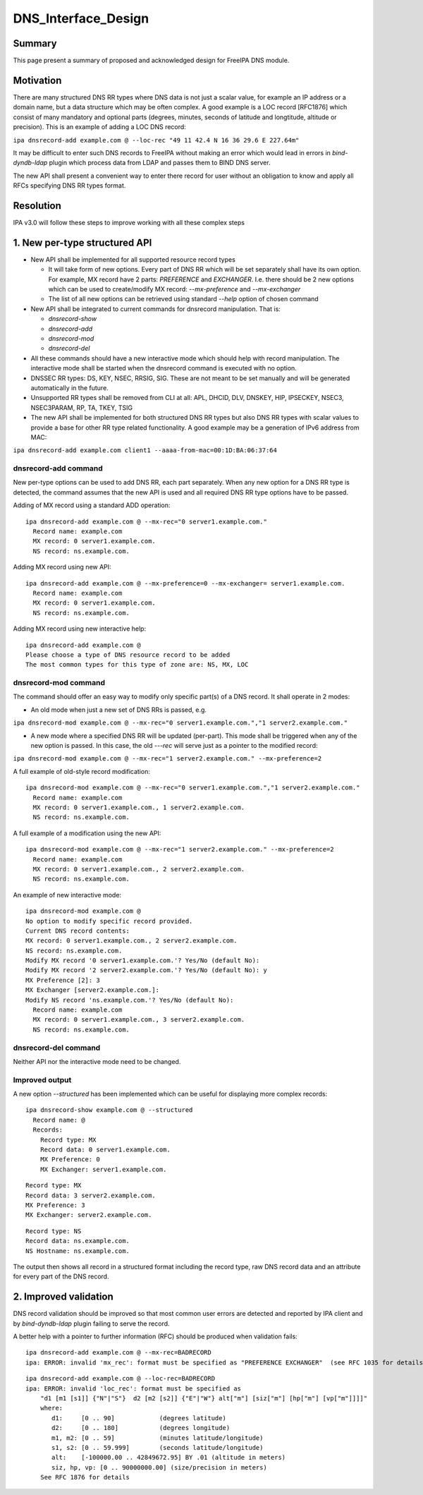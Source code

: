 DNS_Interface_Design
====================

Summary
-------

This page present a summary of proposed and acknowledged design for
FreeIPA DNS module.

Motivation
----------

There are many structured DNS RR types where DNS data is not just a
scalar value, for example an IP address or a domain name, but a data
structure which may be often complex. A good example is a LOC record
[RFC1876] which consist of many mandatory and optional parts (degrees,
minutes, seconds of latitude and longtitude, altitude or precision).
This is an example of adding a LOC DNS record:

``ipa dnsrecord-add example.com @ --loc-rec "49 11 42.4 N 16 36 29.6 E 227.64m"``

It may be difficult to enter such DNS records to FreeIPA without making
an error which would lead in errors in *bind-dyndb-ldap* plugin which
process data from LDAP and passes them to BIND DNS server.

The new API shall present a convenient way to enter there record for
user without an obligation to know and apply all RFCs specifying DNS RR
types format.

Resolution
----------

IPA v3.0 will follow these steps to improve working with all these
complex steps



1. New per-type structured API
----------------------------------------------------------------------------------------------

-  New API shall be implemented for all supported resource record types

   -  It will take form of new options. Every part of DNS RR which will
      be set separately shall have its own option. For example, MX
      record have 2 parts: *PREFERENCE* and *EXCHANGER*. I.e. there
      should be 2 new options which can be used to create/modify MX
      record: *--mx-preference* and *--mx-exchanger*
   -  The list of all new options can be retrieved using standard
      *--help* option of chosen command

-  New API shall be integrated to current commands for dnsrecord
   manipulation. That is:

   -  *dnsrecord-show*
   -  *dnsrecord-add*
   -  *dnsrecord-mod*
   -  *dnsrecord-del*

-  All these commands should have a new interactive mode which should
   help with record manipulation. The interactive mode shall be started
   when the dnsrecord command is executed with no option.

-  DNSSEC RR types: DS, KEY, NSEC, RRSIG, SIG. These are not meant to be
   set manually and will be generated automatically in the future.

-  Unsupported RR types shall be removed from CLI at all: APL, DHCID,
   DLV, DNSKEY, HIP, IPSECKEY, NSEC3, NSEC3PARAM, RP, TA, TKEY, TSIG

-  The new API shall be implemented for both structured DNS RR types but
   also DNS RR types with scalar values to provide a base for other RR
   type related functionality. A good example may be a generation of
   IPv6 address from MAC:

``ipa dnsrecord-add example.com client1 --aaaa-from-mac=00:1D:BA:06:37:64``



dnsrecord-add command
^^^^^^^^^^^^^^^^^^^^^

New per-type options can be used to add DNS RR, each part separately.
When any new option for a DNS RR type is detected, the command assumes
that the new API is used and all required DNS RR type options have to be
passed.

Adding of MX record using a standard ADD operation:

::

    ipa dnsrecord-add example.com @ --mx-rec="0 server1.example.com."
      Record name: example.com
      MX record: 0 server1.example.com.
      NS record: ns.example.com.

Adding MX record using new API:

::

    ipa dnsrecord-add example.com @ --mx-preference=0 --mx-exchanger= server1.example.com.
      Record name: example.com
      MX record: 0 server1.example.com.
      NS record: ns.example.com.

Adding MX record using new interactive help:

::

    ipa dnsrecord-add example.com @
    Please choose a type of DNS resource record to be added
    The most common types for this type of zone are: NS, MX, LOC



dnsrecord-mod command
^^^^^^^^^^^^^^^^^^^^^

The command should offer an easy way to modify only specific part(s) of
a DNS record. It shall operate in 2 modes:

-  An old mode when just a new set of DNS RRs is passed, e.g.

``ipa dnsrecord-mod example.com @ --mx-rec="0 server1.example.com.","1 server2.example.com."``

-  A new mode where a specified DNS RR will be updated (per-part). This
   mode shall be triggered when any of the new option is passed. In this
   case, the old *---rec* will serve just as a pointer to the modified
   record:

``ipa dnsrecord-mod example.com @ --mx-rec="1 server2.example.com." --mx-preference=2``

A full example of old-style record modification:

::

    ipa dnsrecord-mod example.com @ --mx-rec="0 server1.example.com.","1 server2.example.com."
      Record name: example.com
      MX record: 0 server1.example.com., 1 server2.example.com.
      NS record: ns.example.com.

A full example of a modification using the new API:

::

    ipa dnsrecord-mod example.com @ --mx-rec="1 server2.example.com." --mx-preference=2
      Record name: example.com
      MX record: 0 server1.example.com., 2 server2.example.com.
      NS record: ns.example.com.

An example of new interactive mode:
::

   ipa dnsrecord-mod example.com @
   No option to modify specific record provided.
   Current DNS record contents:
   MX record: 0 server1.example.com., 2 server2.example.com.
   NS record: ns.example.com.
   Modify MX record '0 server1.example.com.'? Yes/No (default No): 
   Modify MX record '2 server2.example.com.'? Yes/No (default No): y
   MX Preference [2]: 3
   MX Exchanger [server2.example.com.]: 
   Modify NS record 'ns.example.com.'? Yes/No (default No): 
     Record name: example.com
     MX record: 0 server1.example.com., 3 server2.example.com.
     NS record: ns.example.com.



dnsrecord-del command
^^^^^^^^^^^^^^^^^^^^^

Neither API nor the interactive mode need to be changed.



Improved output
^^^^^^^^^^^^^^^

A new option *--structured* has been implemented which can be useful for
displaying more complex records:

::

    ipa dnsrecord-show example.com @ --structured
      Record name: @
      Records:
        Record type: MX
        Record data: 0 server1.example.com.
        MX Preference: 0
        MX Exchanger: server1.example.com.

::

        Record type: MX
        Record data: 3 server2.example.com.
        MX Preference: 3
        MX Exchanger: server2.example.com.

::

        Record type: NS
        Record data: ns.example.com.
        NS Hostname: ns.example.com.

The output then shows all record in a structured format including the
record type, raw DNS record data and an attribute for every part of the
DNS record.



2. Improved validation
----------------------------------------------------------------------------------------------

DNS record validation should be improved so that most common user errors
are detected and reported by IPA client and by *bind-dyndb-ldap* plugin
failing to serve the record.

A better help with a pointer to further information (RFC) should be
produced when validation fails:

::

    ipa dnsrecord-add example.com @ --mx-rec=BADRECORD
    ipa: ERROR: invalid 'mx_rec': format must be specified as "PREFERENCE EXCHANGER"  (see RFC 1035 for details)

::

    ipa dnsrecord-add example.com @ --loc-rec=BADRECORD
    ipa: ERROR: invalid 'loc_rec': format must be specified as
        "d1 [m1 [s1]] {"N"|"S"}  d2 [m2 [s2]] {"E"|"W"} alt["m"] [siz["m"] [hp["m"] [vp["m"]]]]"
        where:
           d1:     [0 .. 90]            (degrees latitude)
           d2:     [0 .. 180]           (degrees longitude)
           m1, m2: [0 .. 59]            (minutes latitude/longitude)
           s1, s2: [0 .. 59.999]        (seconds latitude/longitude)
           alt:    [-100000.00 .. 42849672.95] BY .01 (altitude in meters)
           siz, hp, vp: [0 .. 90000000.00] (size/precision in meters)
        See RFC 1876 for details
